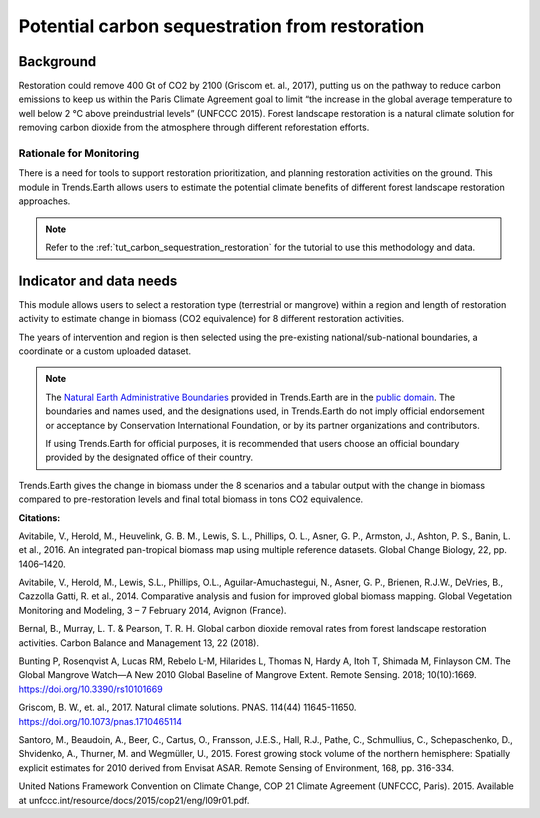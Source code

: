 .. _background_restoration:

Potential carbon sequestration from restoration
================================================

Background
------------

Restoration could remove 400 Gt of CO2 by 2100 (Griscom et. al., 2017), putting us on the pathway to reduce
carbon emissions to keep us within the Paris Climate Agreement goal to limit “the increase in the global average 
temperature to well below 2 °C above preindustrial levels” (UNFCCC 2015). Forest landscape restoration is a natural climate 
solution for removing carbon dioxide from the atmosphere through different reforestation efforts.

Rationale for Monitoring
~~~~~~~~~~~~~~~~~~~~~~~~~~

There is a need for tools to support restoration prioritization, and planning restoration activities on the ground. 
This module in Trends.Earth allows users to estimate the potential climate benefits of different forest landscape
restoration approaches.

.. note::
    Refer to the :ref:`tut_carbon_sequestration_restoration` for the tutorial to use this methodology and data.

Indicator and data needs
--------------------------

This module allows users to select a restoration type (terrestrial or mangrove) within a region and length of restoration activity to estimate change in biomass (CO2 equivalence)
for 8 different restoration activities. 

.. image:: /static/documentation/restoration/restoration_method_summary.png
   :align: center

The years of intervention and region is then selected using the pre-existing national/sub-national boundaries, a coordinate or a custom uploaded dataset.

.. note::
    The `Natural Earth Administrative Boundaries`_ provided in Trends.Earth 
    are in the `public domain`_. The boundaries and names used, and the 
    designations used, in Trends.Earth do not imply official endorsement or 
    acceptance by Conservation International Foundation, or by its partner 
    organizations and contributors.

    If using Trends.Earth for official purposes, it is recommended that users 
    choose an official boundary provided by the designated office of their 
    country.

.. _Natural Earth Administrative Boundaries: http://www.naturalearthdata.com

.. _Public Domain: https://creativecommons.org/publicdomain/zero/1.0

Trends.Earth gives the change in biomass under the 8 scenarios and a tabular output with the 
change in biomass compared to pre-restoration levels and final total biomass in tons CO2 equivalence.

.. image:: /static/training/t13/restoration_results_1.png
   :align: center

.. image:: /static/training/t13/restoration_results_2.png
   :align: center
   
**Citations:**

Avitabile, V., Herold, M., Heuvelink, G. B. M., Lewis, S. L., Phillips, O. L., Asner, G. P., Armston, J., Ashton, P. S., Banin, L. et al., 2016. An integrated pan-tropical biomass map using multiple reference datasets. Global Change Biology, 22, pp. 1406–1420.

Avitabile, V., Herold, M., Lewis, S.L., Phillips, O.L., Aguilar-Amuchastegui, N., Asner, G. P., Brienen, R.J.W., DeVries, B., Cazzolla Gatti, R. et al., 2014. Comparative analysis and fusion for improved global biomass mapping.  Global Vegetation Monitoring and Modeling, 3 – 7 February 2014, Avignon (France).

Bernal, B., Murray, L. T. & Pearson, T. R. H. Global carbon dioxide removal rates from forest landscape restoration activities. Carbon Balance and Management 13, 22 (2018).

Bunting P, Rosenqvist A, Lucas RM, Rebelo L-M, Hilarides L, Thomas N, Hardy A, Itoh T, Shimada M, Finlayson CM. The Global Mangrove Watch—A New 2010 Global Baseline of Mangrove Extent. Remote Sensing. 2018; 10(10):1669. https://doi.org/10.3390/rs10101669

Griscom, B. W., et. al., 2017. Natural climate solutions. PNAS. 114(44) 11645-11650. https://doi.org/10.1073/pnas.1710465114

Santoro, M., Beaudoin, A., Beer, C., Cartus, O., Fransson, J.E.S., Hall, R.J., Pathe, C., Schmullius, C., Schepaschenko, D., Shvidenko, A., Thurner, M. and Wegmüller, U., 2015. Forest growing stock volume of the northern hemisphere: Spatially explicit estimates for 2010 derived from Envisat ASAR. Remote Sensing of Environment, 168, pp. 316-334.

United Nations Framework Convention on Climate Change, COP 21 Climate Agreement (UNFCCC, Paris). 2015. Available at unfccc.int/resource/docs/2015/cop21/eng/l09r01.pdf.
